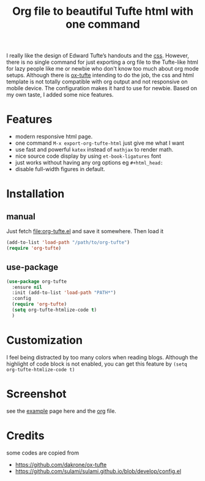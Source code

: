 #+title: Org file to beautiful Tufte html with one command

I really like the design of Edward Tufte’s handouts and the [[https://edwardtufte.github.io/tufte-css/][css]]. However, there is no single command for just exporting a org file to the Tufte-like html for lazy people like me or newbie who don't know too much about org mode setups. Although there is [[https://github.com/dakrone/ox-tufte][ox-tufte]] intending to do the job, the css and html template is not totally compatible with org output and not responsive on mobile device. The configuration makes it hard to use for newbie. Based on my own taste, I added some nice features.

* Features
- modern responsive html page.
- one command =M-x export-org-tufte-html= just give me what I want
- use fast and powerful =katex= instead of =mathjax= to render math.
- nice source code display by using =et-book-ligatures= font
- just works without having any org options eg =#+html_head:=
- disable full-width figures in default.

* Installation

** manual

Just fetch [[file:org-tufte.el]] and save it somewhere. Then load it

#+begin_src emacs-lisp
(add-to-list 'load-path "/path/to/org-tufte")
(require 'org-tufte)
#+end_src

** use-package

#+begin_src emacs-lisp
(use-package org-tufte
  :ensure nil
  :init (add-to-list 'load-path "PATH*")
  :config
  (require 'org-tufte)
  (setq org-tufte-htmlize-code t)
  )
#+end_src

* Customization

I feel being distracted by too many colors when reading blogs. Although the highlight of code block is not enabled, you can get this feature by =(setq org-tufte-htmlize-code t)=

* Screenshot

see the [[https://zilongli.org/code/org-tufte-example.html][example]] page here and the [[https://zilongli.org/code/org-tufte-example.org][org]] file.

[[file:example-1.jpg]]
[[file:example-2.jpg]]
[[file:example-3.jpg]]

* Credits
some codes are copied from
- https://github.com/dakrone/ox-tufte
- https://github.com/sulami/sulami.github.io/blob/develop/config.el

